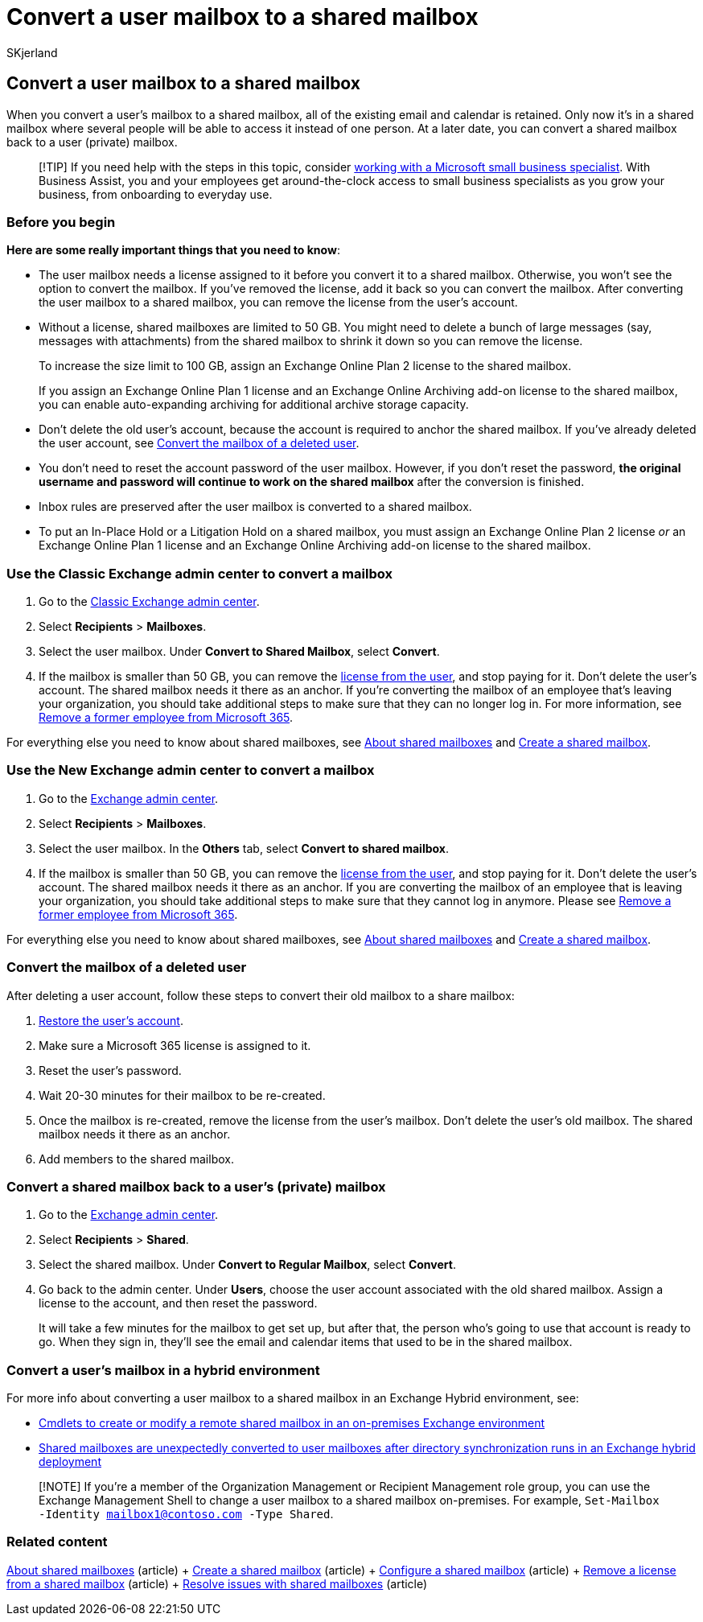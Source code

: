 = Convert a user mailbox to a shared mailbox
:audience: Admin
:author: SKjerland
:description: Learn to convert a private mailbox to a shared mailbox that can be accessed by several people instead of by just one person.
:f1.keywords: ["NOCSH"]
:manager: scotv
:ms.assetid: 2e122487-e1f5-4f26-ba41-5689249d93ba
:ms.author: sharik
:ms.collection: ["M365-subscription-management", "Adm_O365", "Adm_TOC"]
:ms.custom: ["AdminSurgePortfolio", "AdminTemplateSet", "admindeeplinkEXCHANGE", "business_assist"]
:ms.localizationpriority: medium
:ms.service: o365-administration
:ms.topic: article
:search.appverid: ["BCS160", "MET150", "MOE150"]

== Convert a user mailbox to a shared mailbox

When you convert a user's mailbox to a shared mailbox, all of the existing email and calendar is retained.
Only now it's in a shared mailbox where several people will be able to access it instead of one person.
At a later date, you can convert a shared mailbox back to a user (private) mailbox.

____
[!TIP] If you need help with the steps in this topic, consider https://go.microsoft.com/fwlink/?linkid=2186871[working with a Microsoft small business specialist].
With Business Assist, you and your employees get around-the-clock access to small business specialists as you grow your business, from onboarding to everyday use.
____

=== Before you begin

*Here are some really important things that you need to know*:

* The user mailbox needs a license assigned to it before you convert it to a shared mailbox.
Otherwise, you won't see the option to convert the mailbox.
If you've removed the license, add it back so you can convert the mailbox.
After converting the user mailbox to a shared mailbox, you can remove the license from the user's account.
* Without a license, shared mailboxes are limited to 50 GB.
You might need to delete a bunch of large messages (say, messages with attachments) from the shared mailbox to shrink it down so you can remove the license.
+
To increase the size limit to 100 GB, assign an Exchange Online Plan 2 license to the shared mailbox.
+
If you assign an Exchange Online Plan 1 license and an Exchange Online Archiving add-on license to the shared mailbox, you can enable auto-expanding archiving for additional archive storage capacity.

* Don't delete the old user's account, because the account is required to anchor the shared mailbox.
If you've already deleted the user account, see <<convert-the-mailbox-of-a-deleted-user,Convert the mailbox of a deleted user>>.
* You don't need to reset the account password of the user mailbox.
However, if you don't reset the password, *the original username and password will continue to work on the shared mailbox* after the conversion is finished.
* Inbox rules are preserved after the user mailbox is converted to a shared mailbox.
* To put an In-Place Hold or a Litigation Hold on a shared mailbox, you must assign an Exchange Online Plan 2 license _or_ an Exchange Online Plan 1 license and an Exchange Online Archiving add-on license to the shared mailbox.

=== Use the Classic Exchange admin center to convert a mailbox

. Go to the https://go.microsoft.com/fwlink/p/?linkid=2059104[Classic Exchange admin center].
. Select *Recipients* > *Mailboxes*.
. Select the user mailbox.
Under *Convert to Shared Mailbox*, select *Convert*.
. If the mailbox is smaller than 50 GB, you can remove the xref:../manage/remove-licenses-from-users.adoc[license from the user], and stop paying for it.
Don't delete the user's account.
The shared mailbox needs it there as an anchor.
If you're converting the mailbox of an employee that's leaving your organization, you should take additional steps to make sure that they can no longer log in.
For more information, see xref:../add-users/remove-former-employee.adoc[Remove a former employee from Microsoft 365].

For everything else you need to know about shared mailboxes, see xref:about-shared-mailboxes.adoc[About shared mailboxes] and xref:create-a-shared-mailbox.adoc[Create a shared mailbox].

=== Use the New Exchange admin center to convert a mailbox

. Go to the https://admin.exchange.microsoft.com/#/homepage[Exchange admin center].
. Select *Recipients* > *Mailboxes*.
. Select the user mailbox.
In the *Others* tab, select *Convert to shared mailbox*.
. If the mailbox is smaller than 50 GB, you can remove the xref:../manage/remove-licenses-from-users.adoc[license from the user], and stop paying for it.
Don't delete the user's account.
The shared mailbox needs it there as an anchor.
If you are converting the mailbox of an employee that is leaving your organization, you should take additional steps to make sure that they cannot log in anymore.
Please see xref:../add-users/remove-former-employee.adoc[Remove a former employee from Microsoft 365].

For everything else you need to know about shared mailboxes, see xref:about-shared-mailboxes.adoc[About shared mailboxes] and xref:create-a-shared-mailbox.adoc[Create a shared mailbox].

=== Convert the mailbox of a deleted user

After deleting a user account, follow these steps to convert their old mailbox to a share mailbox:

. xref:../add-users/restore-user.adoc[Restore the user's account].
. Make sure a Microsoft 365 license is assigned to it.
. Reset the user's password.
. Wait 20-30 minutes for their mailbox to be re-created.
. Once the mailbox is re-created, remove the license from the user's mailbox.
Don't delete the user's old mailbox.
The shared mailbox needs it there as an anchor.
. Add members to the shared mailbox.

=== Convert a shared mailbox back to a user's (private) mailbox

. Go to the https://go.microsoft.com/fwlink/p/?linkid=2059104[Exchange admin center].
. Select *Recipients* > *Shared*.
. Select the shared mailbox.
Under *Convert to Regular Mailbox*, select *Convert*.
. Go back to the admin center.
Under *Users*, choose the user account associated with the old shared mailbox.
Assign a license to the account, and then reset the password.
+
It will take a few minutes for the mailbox to get set up, but after that, the person who's going to use that account is ready to go.
When they sign in, they'll see the email and calendar items that used to be in the shared mailbox.

=== Convert a user's mailbox in a hybrid environment

For more info about converting a user mailbox to a shared mailbox in an Exchange Hybrid environment, see:

* https://support.microsoft.com/office/cmdlets-to-create-or-modify-a-remote-shared-mailbox-in-an-on-premises-exchange-environment-9e83fb59-c001-729c-a4c0-b2964c154b49[Cmdlets to create or modify a remote shared mailbox in an on-premises Exchange environment]
* link:/exchange/troubleshoot/user-and-shared-mailboxes/shared-mailboxes-unexpectedly-converted-to-user-mailboxes[Shared mailboxes are unexpectedly converted to user mailboxes after directory synchronization runs in an Exchange hybrid deployment]

____
[!NOTE] If you're a member of the Organization Management or Recipient Management role group, you can use the Exchange Management Shell to change a user mailbox to a shared mailbox on-premises.
For example, `Set-Mailbox -Identity mailbox1@contoso.com -Type Shared`.
____

=== Related content

xref:about-shared-mailboxes.adoc[About shared mailboxes] (article) + xref:create-a-shared-mailbox.adoc[Create a shared mailbox] (article) + xref:configure-a-shared-mailbox.adoc[Configure a shared mailbox] (article) + xref:remove-license-from-shared-mailbox.adoc[Remove a license from a shared mailbox] (article) + xref:resolve-issues-with-shared-mailboxes.adoc[Resolve issues with shared mailboxes] (article)
